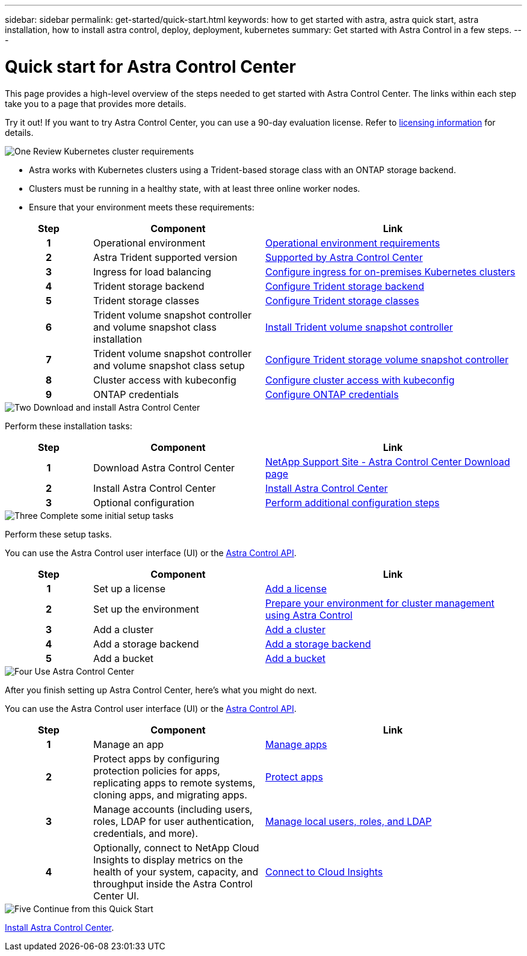 ---
sidebar: sidebar
permalink: get-started/quick-start.html
keywords: how to get started with astra, astra quick start, astra installation, how to install astra control, deploy, deployment, kubernetes
summary: Get started with Astra Control in a few steps.
---

= Quick start for Astra Control Center
:hardbreaks:
:icons: font
:imagesdir: ../media/get-started/

[.lead]
This page provides a high-level overview of the steps needed to get started with Astra Control Center. The links within each step take you to a page that provides more details.

Try it out! If you want to try Astra Control Center, you can use a 90-day evaluation license. Refer to link:../get-started/setup_overview.html#add-a-license-for-astra-control-center[licensing information] for details.

.image:https://raw.githubusercontent.com/NetAppDocs/common/main/media/number-1.png[One] Review Kubernetes cluster requirements

[role="quick-margin-list"]
* Astra works with Kubernetes clusters using a Trident-based storage class with an ONTAP storage backend.
* Clusters must be running in a healthy state, with at least three online worker nodes.
* Ensure that your environment meets these requirements:

[role="quick-margin-para"]
[cols=3*,options="header",cols="1h,2d,3a"]
|===
| Step
| Component
| Link
| 1 | Operational environment | link:../get-started/requirements.html#operational-environment-requirements[Operational environment requirements^]
| 2 | Astra Trident supported version | link:../get-started/requirements.html#operational-environment-requirements[Supported by Astra Control Center^]
| 3 | Ingress for load balancing | link:../get-started/requirements.html#ingress-for-on-premises-kubernetes-clusters[Configure ingress for on-premises Kubernetes clusters^]
| 4 | Trident storage backend | https://docs.netapp.com/us-en/trident/trident-get-started/kubernetes-postdeployment.html#step-1-create-a-backend[Configure Trident storage backend^]
| 5 | Trident storage classes | https://docs.netapp.com/us-en/trident/trident-use/manage-stor-class.html[Configure Trident storage classes^]
| 6 | Trident volume snapshot controller and volume snapshot class installation | https://docs.netapp.com/us-en/trident/trident-use/vol-snapshots.html#deploying-a-volume-snapshot-controller[Install Trident volume snapshot controller^]
| 7 | Trident volume snapshot controller and volume snapshot class setup | https://docs.netapp.com/us-en/trident/trident-use/manage-stor-class.html[Configure Trident storage volume snapshot controller^]
| 8 | Cluster access with kubeconfig | https://kubernetes.io/docs/concepts/configuration/organize-cluster-access-kubeconfig/[Configure cluster access with kubeconfig^]
| 9 | ONTAP credentials | link:../get-started/setup_overview.html#prepare-your-environment-for-cluster-management-using-astra-control[Configure ONTAP credentials^]

|===


//[role="quick-margin-para"]
//Learn more about link:../get-started/requirements.html[Astra Control Center requirements].



.image:https://raw.githubusercontent.com/NetAppDocs/common/main/media/number-2.png[Two] Download and install Astra Control Center

//[role="quick-margin-list"]
//* Download Astra Control Center from the https://mysupport.netapp.com/site/products/all/details/astra-control-center/downloads-tab[NetApp Support Site Astra Control Center Downloads page^].
//* Install Astra Control Center in your local environment.
//+
//Optionally, install Astra Control Center using Red Hat OperatorHub.
//Optionally, install Astra Control Center on a supported public cloud platform, such as with a Cloud Volumes ONTAP storage backend. 
//* Optionally, depending on your environment, complete additional link:configure-after-install.html[configuration steps].
//[role="quick-margin-para"]
//Learn more about link:../get-started/install_overview.html[installing Astra Control Center].

[role="quick-margin-para"]
Perform these installation tasks: 

[cols=3*,options="header",cols="1h,2d,3a"]
|===
| Step
| Component
| Link
| 1 | Download Astra Control Center | https://mysupport.netapp.com/site/products/all/details/astra-control-center/downloads-tab[NetApp Support Site - Astra Control Center Download page^]
| 2 | Install Astra Control Center | link:../get-started/install_overview.html[Install Astra Control Center^]
| 3 | Optional configuration | link:../get-started/requirements.html#ingress-for-on-premises-kubernetes-clusters[Perform additional configuration steps^]



|===


.image:https://raw.githubusercontent.com/NetAppDocs/common/main/media/number-3.png[Three] Complete some initial setup tasks

//[role="quick-margin-list"]

//* Add an Astra Control license and any supporting ONTAP licenses.
//* Add a Kubernetes cluster.
//* Add an ONTAP storage backend.
//* Optionally, add an object store bucket that will store your app backups.


[role="quick-margin-para"]
Perform these setup tasks. 

You can use the Astra Control user interface (UI) or the https://docs.netapp.com/us-en/astra-automation/index.html[Astra Control API^].


[role="quick-margin-para"]
[cols=3*,options="header",cols="1h,2d,3a"]
|===
| Step
| Component
| Link
| 1 | Set up a license | link:../get-started/setup_overview.html#prepare-your-environment-for-cluster-management-using-astra-control#add-a-license-for-astra-control-center[Add a license^]
| 2 | Set up the environment  | link:../get-started/setup_overview.html#prepare-your-environment-for-cluster-management-using-astra-control#prepare-your-environment-for-cluster-management-using-astra-control[Prepare your environment for cluster management using Astra Control^]
| 3 | Add a cluster | link:../get-started/setup_overview.html#prepare-your-environment-for-cluster-management-using-astra-control#add-cluster[Add a cluster^]
| 4 | Add a storage backend | link:../get-started/setup_overview.html#prepare-your-environment-for-cluster-management-using-astra-control#add-a-storage-backend[Add a storage backend^]
| 5 | Add a bucket | link:../get-started/setup_overview.html#prepare-your-environment-for-cluster-management-using-astra-control#add-a-bucket[Add a bucket^]


|===


//[role="quick-margin-para"]
//Learn more about the link:../get-started/setup_overview.html[initial setup process].

.image:https://raw.githubusercontent.com/NetAppDocs/common/main/media/number-4.png[Four] Use Astra Control Center

[role="quick-margin-para"]
After you finish setting up Astra Control Center, here's what you might do next. 

You can use the Astra Control user interface (UI) or the https://docs.netapp.com/us-en/astra-automation/index.html[Astra Control API^].

//[role="quick-margin-list"]
//* Manage an app. Learn more about link:../use/manage-apps.html[how to manage apps].
//* Protect apps by configuring protection policies for apps, replicating apps to remote systems, cloning apps, and migrating apps. Learn more about link:../use/protection-overview.html[how to protect apps].
//* Manage accounts (including users, roles, LDAP for user authentication, credentials, and more). Learn more about link:../use/manage-local-users-and-roles.html[how to manage local users, roles, and LDAP].

//* Optionally, connect to NetApp Cloud Insights to display metrics on the health of your system, capacity, and throughput inside the Astra Control Center UI. Learn more about link:../use/monitor-protect.html[how to connect to Cloud Insights].

[role="quick-margin-para"]
[cols=3*,options="header",cols="1h,2d,3a"]
|===
| Step
| Component
| Link
| 1 | Manage an app | link:../use/manage-apps.html[Manage apps^]
| 2 | Protect apps by configuring protection policies for apps, replicating apps to remote systems, cloning apps, and migrating apps.   | link:../use/protection-overview.html[Protect apps^]
| 3 | Manage accounts (including users, roles, LDAP for user authentication, credentials, and more).  | link:../use/manage-local-users-and-roles.html[Manage local users, roles, and LDAP^]
| 4 | Optionally, connect to NetApp Cloud Insights to display metrics on the health of your system, capacity, and throughput inside the Astra Control Center UI.  | link:../use/monitor-protect#connect-to-cloud-insights[Connect to Cloud Insights^]



|===

.image:https://raw.githubusercontent.com/NetAppDocs/common/main/media/number-5.png[Five] Continue from this Quick Start

[role="quick-margin-para"]
link:../get-started/install_overview.html[Install Astra Control Center].



